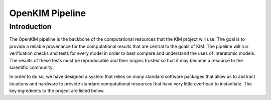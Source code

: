 OpenKIM Pipeline
===================

Introduction
------------
The OpenKIM pipeline is the backbone of the computational resources that the KIM 
project will use.  The goal is to provide a reliable provenance for the computational
results that are central to the goals of KIM.  The pipeline will run verification checks
and tests for every model in order to best compare and understand the uses of 
interatomic models.  The results of these tests must be reproducable and their origins
trusted so that it may become a resource to the scientific community.  

In order to do so, we have designed a system that relies on many standard software packages
that allow us to abstract locations and hardware to provide standard computational resources
that have very little overhead to instantiate.  The key ingredients to the project are listed
below.


